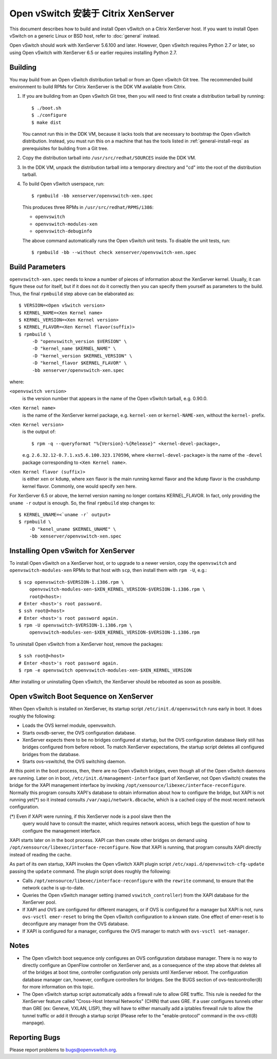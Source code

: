 ..
      Licensed under the Apache License, Version 2.0 (the "License"); you may
      not use this file except in compliance with the License. You may obtain
      a copy of the License at

          http://www.apache.org/licenses/LICENSE-2.0

      Unless required by applicable law or agreed to in writing, software
      distributed under the License is distributed on an "AS IS" BASIS, WITHOUT
      WARRANTIES OR CONDITIONS OF ANY KIND, either express or implied. See the
      License for the specific language governing permissions and limitations
      under the License.

      Convention for heading levels in Open vSwitch documentation:

      =======  Heading 0 (reserved for the title in a document)
      -------  Heading 1
      ~~~~~~~  Heading 2
      +++++++  Heading 3
      '''''''  Heading 4

      Avoid deeper levels because they do not render well.

=====================================
Open vSwitch 安装于 Citrix XenServer
=====================================

This document describes how to build and install Open vSwitch on a Citrix
XenServer host.  If you want to install Open vSwitch on a generic Linux or BSD
host, refer to :doc:`general` instead.

Open vSwitch should work with XenServer 5.6.100 and later.  However, Open
vSwitch requires Python 2.7 or later, so using Open vSwitch with XenServer 6.5
or earlier requires installing Python 2.7.

Building
--------

You may build from an Open vSwitch distribution tarball or from an Open vSwitch
Git tree.  The recommended build environment to build RPMs for Citrix XenServer
is the DDK VM available from Citrix.

1. If you are building from an Open vSwitch Git tree, then you will need to
   first create a distribution tarball by running::

       $ ./boot.sh
       $ ./configure
       $ make dist

   You cannot run this in the DDK VM, because it lacks tools that are necessary
   to bootstrap the Open vSwitch distribution.  Instead, you must run this on a
   machine that has the tools listed in :ref:`general-install-reqs` as
   prerequisites for building from a Git tree.

2. Copy the distribution tarball into ``/usr/src/redhat/SOURCES`` inside
   the DDK VM.

3. In the DDK VM, unpack the distribution tarball into a temporary directory
   and "cd" into the root of the distribution tarball.

4. To build Open vSwitch userspace, run::

       $ rpmbuild -bb xenserver/openvswitch-xen.spec

   This produces three RPMs in ``/usr/src/redhat/RPMS/i386``:

   - ``openvswitch``
   - ``openvswitch-modules-xen``
   - ``openvswitch-debuginfo``

   The above command automatically runs the Open vSwitch unit tests.  To
   disable the unit tests, run::

       $ rpmbuild -bb --without check xenserver/openvswitch-xen.spec

Build Parameters
----------------

``openvswitch-xen.spec`` needs to know a number of pieces of information about
the XenServer kernel.  Usually, it can figure these out for itself, but if it
does not do it correctly then you can specify them yourself as parameters to
the build.  Thus, the final ``rpmbuild`` step above can be elaborated as::

    $ VERSION=<Open vSwitch version>
    $ KERNEL_NAME=<Xen Kernel name>
    $ KERNEL_VERSION=<Xen Kernel version>
    $ KERNEL_FLAVOR=<Xen Kernel flavor(suffix)>
    $ rpmbuild \
         -D "openvswitch_version $VERSION" \
         -D "kernel_name $KERNEL_NAME" \
         -D "kernel_version $KERNEL_VERSION" \
         -D "kernel_flavor $KERNEL_FLAVOR" \
         -bb xenserver/openvswitch-xen.spec

where:

``<openvswitch version>``
  is the version number that appears in the name of the Open vSwitch tarball,
  e.g. 0.90.0.

``<Xen Kernel name>``
  is the name of the XenServer kernel package, e.g. ``kernel-xen`` or
  ``kernel-NAME-xen``, without the ``kernel-`` prefix.

``<Xen Kernel version>``
  is the output of::

      $ rpm -q --queryformat "%{Version}-%{Release}" <kernel-devel-package>,

  e.g. ``2.6.32.12-0.7.1.xs5.6.100.323.170596``, where
  ``<kernel-devel-package>`` is the name of the ``-devel`` package
  corresponding to ``<Xen Kernel name>``.

``<Xen Kernel flavor (suffix)>``
  is either ``xen`` or ``kdump``, where ``xen`` flavor is the main running
  kernel flavor and the ``kdump`` flavor is the crashdump kernel flavor.
  Commonly, one would specify ``xen`` here.

For XenServer 6.5 or above, the kernel version naming no longer contains
KERNEL_FLAVOR.  In fact, only providing the ``uname -r`` output is enough.  So,
the final ``rpmbuild`` step changes to::

    $ KERNEL_UNAME=<`uname -r` output>
    $ rpmbuild \
        -D "kenel_uname $KERNEL_UNAME" \
        -bb xenserver/openvswitch-xen.spec

Installing Open vSwitch for XenServer
-------------------------------------

To install Open vSwitch on a XenServer host, or to upgrade to a newer version,
copy the ``openvswitch`` and ``openvswitch-modules-xen`` RPMs to that host with
``scp``, then install them with ``rpm -U``, e.g.::

    $ scp openvswitch-$VERSION-1.i386.rpm \
        openvswitch-modules-xen-$XEN_KERNEL_VERSION-$VERSION-1.i386.rpm \
        root@<host>:
    # Enter <host>'s root password.
    $ ssh root@<host>
    # Enter <host>'s root password again.
    $ rpm -U openvswitch-$VERSION-1.i386.rpm \
        openvswitch-modules-xen-$XEN_KERNEL_VERSION-$VERSION-1.i386.rpm

To uninstall Open vSwitch from a XenServer host, remove the packages::

    $ ssh root@<host>
    # Enter <host>'s root password again.
    $ rpm -e openvswitch openvswitch-modules-xen-$XEN_KERNEL_VERSION

After installing or uninstalling Open vSwitch, the XenServer should be rebooted
as soon as possible.

Open vSwitch Boot Sequence on XenServer
---------------------------------------

When Open vSwitch is installed on XenServer, its startup script
``/etc/init.d/openvswitch`` runs early in boot.  It does roughly the following:

* Loads the OVS kernel module, openvswitch.

* Starts ovsdb-server, the OVS configuration database.

* XenServer expects there to be no bridges configured at startup, but the OVS
  configuration database likely still has bridges configured from before
  reboot.  To match XenServer expectations, the startup script deletes all
  configured bridges from the database.

* Starts ovs-vswitchd, the OVS switching daemon.

At this point in the boot process, then, there are no Open vSwitch bridges,
even though all of the Open vSwitch daemons are running.  Later on in boot,
``/etc/init.d/management-interface`` (part of XenServer, not Open vSwitch)
creates the bridge for the XAPI management interface by invoking
``/opt/xensource/libexec/interface-reconfigure``.  Normally this program
consults XAPI's database to obtain information about how to configure the
bridge, but XAPI is not running yet(\*) so it instead consults
``/var/xapi/network.dbcache``, which is a cached copy of the most recent
network configuration.

(\*) Even if XAPI were running, if this XenServer node is a pool slave then the
     query would have to consult the master, which requires network access,
     which begs the question of how to configure the management interface.

XAPI starts later on in the boot process.  XAPI can then create other bridges
on demand using ``/opt/xensource/libexec/interface-reconfigure``.  Now that
XAPI is running, that program consults XAPI directly instead of reading the
cache.

As part of its own startup, XAPI invokes the Open vSwitch XAPI plugin script
``/etc/xapi.d/openvswitch-cfg-update`` passing the ``update`` command.  The
plugin script does roughly the following:

* Calls ``/opt/xensource/libexec/interface-reconfigure`` with the ``rewrite``
  command, to ensure that the network cache is up-to-date.

* Queries the Open vSwitch manager setting (named ``vswitch_controller``) from
  the XAPI database for the XenServer pool.

* If XAPI and OVS are configured for different managers, or if OVS is
  configured for a manager but XAPI is not, runs ``ovs-vsctl emer-reset`` to
  bring the Open vSwitch configuration to a known state.  One effect of
  emer-reset is to deconfigure any manager from the OVS database.

* If XAPI is configured for a manager, configures the OVS manager to match with
  ``ovs-vsctl set-manager``.

Notes
-----

* The Open vSwitch boot sequence only configures an OVS configuration database
  manager.  There is no way to directly configure an OpenFlow controller on
  XenServer and, as a consequence of the step above that deletes all of the
  bridges at boot time, controller configuration only persists until XenServer
  reboot.  The configuration database manager can, however, configure
  controllers for bridges.  See the BUGS section of ovs-testcontroller(8) for
  more information on this topic.

* The Open vSwitch startup script automatically adds a firewall rule to allow
  GRE traffic. This rule is needed for the XenServer feature called "Cross-Host
  Internal Networks" (CHIN) that uses GRE. If a user configures tunnels other
  than GRE (ex: Geneve, VXLAN, LISP), they will have to either manually add a
  iptables firewall rule to allow the tunnel traffic or add it through a
  startup script (Please refer to the "enable-protocol" command in the
  ovs-ctl(8) manpage).

Reporting Bugs
--------------

Please report problems to bugs@openvswitch.org.
